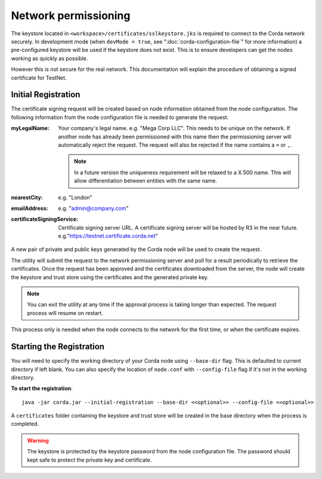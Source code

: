 Network permissioning
=====================

The keystore located in ``<workspace>/certificates/sslkeystore.jks`` is required to connect to the Corda network securely. 
In development mode (when ``devMode = true``, see ":doc:`corda-configuration-file`" for more information) a pre-configured
keystore will be used if the keystore does not exist. This is to ensure developers can get the nodes working as quickly
as possible.

However this is not secure for the real network. This documentation will explain the procedure of obtaining a signed
certificate for TestNet.

Initial Registration
--------------------

The certificate signing request will be created based on node information obtained from the node configuration. 
The following information from the node configuration file is needed to generate the request.

:myLegalName: Your company's legal name. e.g. "Mega Corp LLC". This needs to be unique on the network. If another node
    has already been permissioned with this name then the permissioning server will automatically reject the request. The
    request will also be rejected if the name contains a ``=`` or ``,``.

    .. note:: In a future version the uniqueness requirement will be relaxed to a X.500 name. This will allow differentiation
        between entities with the same name.

:nearestCity: e.g. "London"

:emailAddress: e.g. "admin@company.com"

:certificateSigningService: Certificate signing server URL. A certificate signing server will be hosted by R3 in the near
    future.  e.g."https://testnet.certificate.corda.net"

A new pair of private and public keys generated by the Corda node will be used to create the request.

The utility will submit the request to the network permissioning server and poll for a result periodically to retrieve the certificates.
Once the request has been approved and the certificates downloaded from the server, the node will create the keystore and trust store using the certificates and the generated private key.

.. note:: You can exit the utility at any time if the approval process is taking longer than expected. The request process will resume on restart. 

This process only is needed when the node connects to the network for the first time, or when the certificate expires.


Starting the Registration
-------------------------

You will need to specify the working directory of your Corda node using ``--base-dir`` flag. This is defaulted to current directory if left blank.
You can also specify the location of ``node.conf`` with ``--config-file`` flag if it's not in the working directory.

**To start the registration**::

    java -jar corda.jar --initial-registration --base-dir <<optional>> --config-file <<optional>>

A ``certificates`` folder containing the keystore and trust store will be created in the base directory when the process is completed.

.. warning:: The keystore is protected by the keystore password from the node configuration file. The password should kept safe to protect the private key and certificate.
